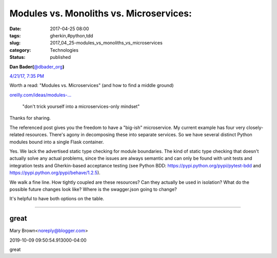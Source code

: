 Modules vs. Monoliths vs. Microservices: 
=========================================

:date: 2017-04-25 08:00
:tags: gherkin,#python,tdd
:slug: 2017_04_25-modules_vs_monoliths_vs_microservices
:category: Technologies
:status: published

.. image:: https://pbs.twimg.com/profile_images/779041781413507072/TaqJsdzS_normal.jpg
    :alt: Twitter Avater

**Dan Bader(**\ `@dbader_org <https://twitter.com/dbader_org?refsrc=email&s=11>`__\ **)**

`4/21/17, 7:35 PM <https://twitter.com/dbader_org/status/855565565485887488?refsrc=email&s=11>`__


Worth a read: "Modules vs. Microservices" (and how to find a middle ground)

`oreilly.com/ideas/modules-… <https://t.co/5qrDhkSl7R>`__

    "don't trick yourself into a microservices-only mindset"

Thanks for sharing.

The referenced post gives you the freedom to have a "big-ish"
microservice. My current example has four very closely-related
resources. There's agony in decomposing these into separate services. So
we have several distinct Python modules bound into a single Flask
container.

Yes. We lack the advertised static type checking for module boundaries.
The kind of static type checking that doesn't actually solve any actual
problems, since the issues are always semantic and can only be found
with unit tests and integration tests and Gherkin-based acceptance
testing (see Python BDD: https://pypi.python.org/pypi/pytest-bdd
and https://pypi.python.org/pypi/behave/1.2.5).

We walk a fine line. How tightly coupled are these resources? Can they
actually be used in isolation? What do the possible future changes look
like? Where is the swagger.json going to change?

It's helpful to have both options on the table.




-----

great
-----

Mary Brown<noreply@blogger.com>

2019-10-09 09:50:54.913000-04:00

great





